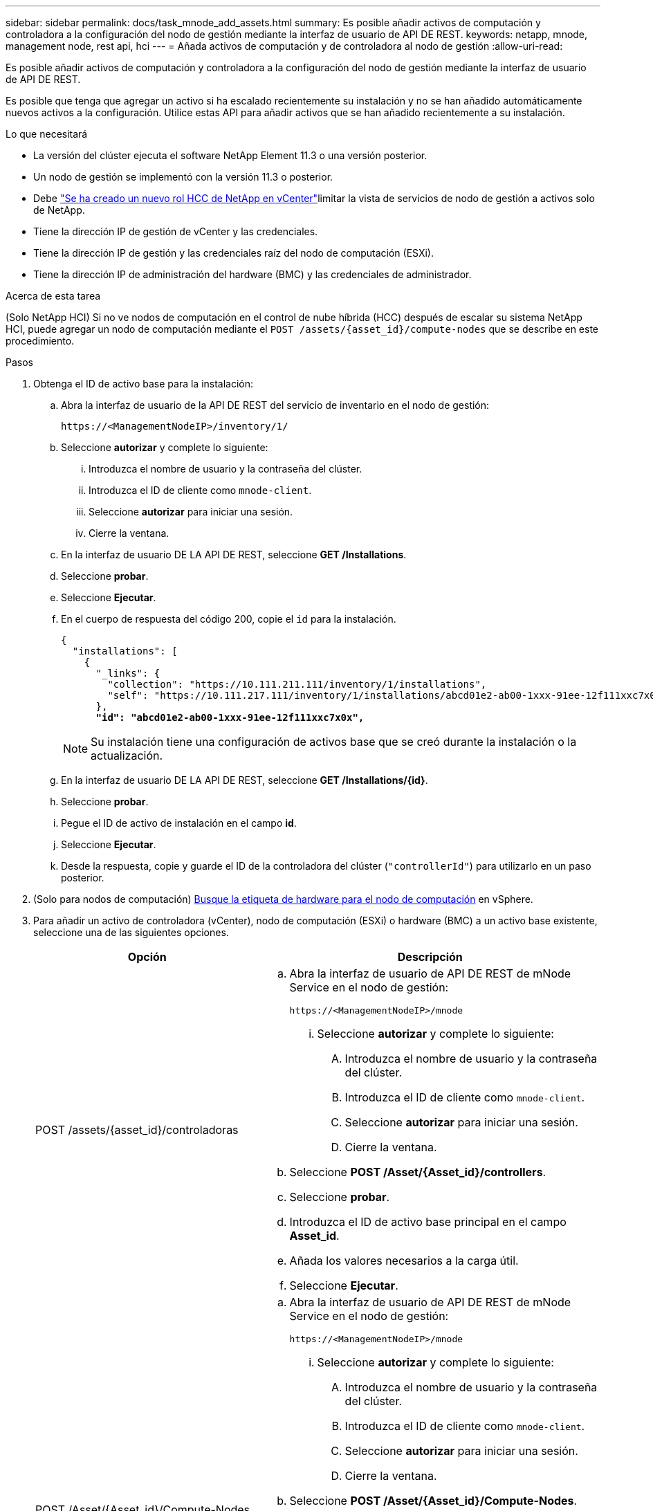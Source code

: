 ---
sidebar: sidebar 
permalink: docs/task_mnode_add_assets.html 
summary: Es posible añadir activos de computación y controladora a la configuración del nodo de gestión mediante la interfaz de usuario de API DE REST. 
keywords: netapp, mnode, management node, rest api, hci 
---
= Añada activos de computación y de controladora al nodo de gestión
:allow-uri-read: 


[role="lead"]
Es posible añadir activos de computación y controladora a la configuración del nodo de gestión mediante la interfaz de usuario de API DE REST.

Es posible que tenga que agregar un activo si ha escalado recientemente su instalación y no se han añadido automáticamente nuevos activos a la configuración. Utilice estas API para añadir activos que se han añadido recientemente a su instalación.

.Lo que necesitará
* La versión del clúster ejecuta el software NetApp Element 11.3 o una versión posterior.
* Un nodo de gestión se implementó con la versión 11.3 o posterior.
* Debe link:task_mnode_create_netapp_hcc_role_vcenter.html["Se ha creado un nuevo rol HCC de NetApp en vCenter"]limitar la vista de servicios de nodo de gestión a activos solo de NetApp.
* Tiene la dirección IP de gestión de vCenter y las credenciales.
* Tiene la dirección IP de gestión y las credenciales raíz del nodo de computación (ESXi).
* Tiene la dirección IP de administración del hardware (BMC) y las credenciales de administrador.


.Acerca de esta tarea
(Solo NetApp HCI) Si no ve nodos de computación en el control de nube híbrida (HCC) después de escalar su sistema NetApp HCI, puede agregar un nodo de computación mediante el `POST /assets/{asset_id}/compute-nodes` que se describe en este procedimiento.

.Pasos
. Obtenga el ID de activo base para la instalación:
+
.. Abra la interfaz de usuario de la API DE REST del servicio de inventario en el nodo de gestión:
+
[listing]
----
https://<ManagementNodeIP>/inventory/1/
----
.. Seleccione *autorizar* y complete lo siguiente:
+
... Introduzca el nombre de usuario y la contraseña del clúster.
... Introduzca el ID de cliente como `mnode-client`.
... Seleccione *autorizar* para iniciar una sesión.
... Cierre la ventana.


.. En la interfaz de usuario DE LA API DE REST, seleccione *GET ​/Installations*.
.. Seleccione *probar*.
.. Seleccione *Ejecutar*.
.. En el cuerpo de respuesta del código 200, copie el `id` para la instalación.
+
[listing, subs="+quotes"]
----
{
  "installations": [
    {
      "_links": {
        "collection": "https://10.111.211.111/inventory/1/installations",
        "self": "https://10.111.217.111/inventory/1/installations/abcd01e2-ab00-1xxx-91ee-12f111xxc7x0x"
      },
      *"id": "abcd01e2-ab00-1xxx-91ee-12f111xxc7x0x",*
----
+

NOTE: Su instalación tiene una configuración de activos base que se creó durante la instalación o la actualización.

.. En la interfaz de usuario DE LA API DE REST, seleccione *GET /Installations/{id}*.
.. Seleccione *probar*.
.. Pegue el ID de activo de instalación en el campo *id*.
.. Seleccione *Ejecutar*.
.. Desde la respuesta, copie y guarde el ID de la controladora del clúster (`"controllerId"`) para utilizarlo en un paso posterior.


. (Solo para nodos de computación) xref:task_mnode_locate_hardware_tag.adoc[Busque la etiqueta de hardware para el nodo de computación] en vSphere.
. Para añadir un activo de controladora (vCenter), nodo de computación (ESXi) o hardware (BMC) a un activo base existente, seleccione una de las siguientes opciones.
+
[cols="40,60"]
|===
| Opción | Descripción 


| POST /assets/{asset_id}/controladoras  a| 
.. Abra la interfaz de usuario de API DE REST de mNode Service en el nodo de gestión:
+
[listing]
----
https://<ManagementNodeIP>/mnode
----
+
... Seleccione *autorizar* y complete lo siguiente:
+
.... Introduzca el nombre de usuario y la contraseña del clúster.
.... Introduzca el ID de cliente como `mnode-client`.
.... Seleccione *autorizar* para iniciar una sesión.
.... Cierre la ventana.




.. Seleccione *POST /Asset/{Asset_id}/controllers*.
.. Seleccione *probar*.
.. Introduzca el ID de activo base principal en el campo *Asset_id*.
.. Añada los valores necesarios a la carga útil.
.. Seleccione *Ejecutar*.




| POST /Asset/{Asset_id}/Compute-Nodes  a| 
.. Abra la interfaz de usuario de API DE REST de mNode Service en el nodo de gestión:
+
[listing]
----
https://<ManagementNodeIP>/mnode
----
+
... Seleccione *autorizar* y complete lo siguiente:
+
.... Introduzca el nombre de usuario y la contraseña del clúster.
.... Introduzca el ID de cliente como `mnode-client`.
.... Seleccione *autorizar* para iniciar una sesión.
.... Cierre la ventana.




.. Seleccione *POST /Asset/{Asset_id}/Compute-Nodes*.
.. Seleccione *probar*.
.. Introduzca el ID de activo base principal que copió en un paso anterior en el campo *Asset_id*.
.. En la carga útil, haga lo siguiente:
+
... Introduzca la dirección IP de gestión para el nodo en `ip` el campo.
... Para `hardwareTag`, introduzca el valor de etiqueta de hardware que guardó en un paso anterior.
... Introduzca otros valores, según sea necesario.


.. Seleccione *Ejecutar*.




| POST /assets/{asset_id}/hardware-nodos  a| 
.. Abra la interfaz de usuario de API DE REST de mNode Service en el nodo de gestión:
+
[listing]
----
https://<ManagementNodeIP>/mnode
----
+
... Seleccione *autorizar* y complete lo siguiente:
+
.... Introduzca el nombre de usuario y la contraseña del clúster.
.... Introduzca el ID de cliente como `mnode-client`.
.... Seleccione *autorizar* para iniciar una sesión.
.... Cierre la ventana.




.. Seleccione *POST /assets/{asset_id}/hardware-nodes*.
.. Seleccione *probar*.
.. Introduzca el ID de activo base principal en el campo *Asset_id*.
.. Añada los valores necesarios a la carga útil.
.. Seleccione *Ejecutar*.


|===


[discrete]
== Obtenga más información

* https://docs.netapp.com/us-en/vcp/index.html["Plugin de NetApp Element para vCenter Server"^]
* https://www.netapp.com/hybrid-cloud/hci-documentation/["Página de recursos de NetApp HCI"^]

